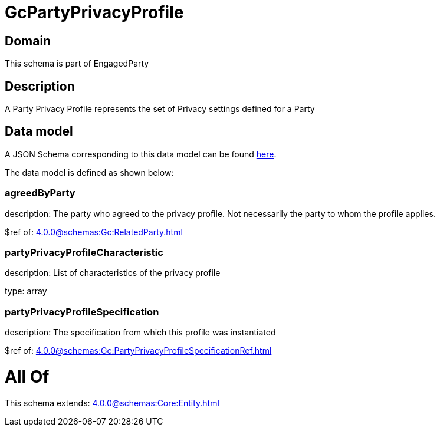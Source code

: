 = GcPartyPrivacyProfile

[#domain]
== Domain

This schema is part of EngagedParty

[#description]
== Description

A Party Privacy Profile represents the set of Privacy settings defined for a Party


[#data_model]
== Data model

A JSON Schema corresponding to this data model can be found https://tmforum.org[here].

The data model is defined as shown below:


=== agreedByParty
description: The party who agreed to the privacy profile. Not necessarily the party to whom the profile applies.

$ref of: xref:4.0.0@schemas:Gc:RelatedParty.adoc[]


=== partyPrivacyProfileCharacteristic
description: List of characteristics of the privacy profile

type: array


=== partyPrivacyProfileSpecification
description: The specification from which this profile was instantiated

$ref of: xref:4.0.0@schemas:Gc:PartyPrivacyProfileSpecificationRef.adoc[]


= All Of 
This schema extends: xref:4.0.0@schemas:Core:Entity.adoc[]
